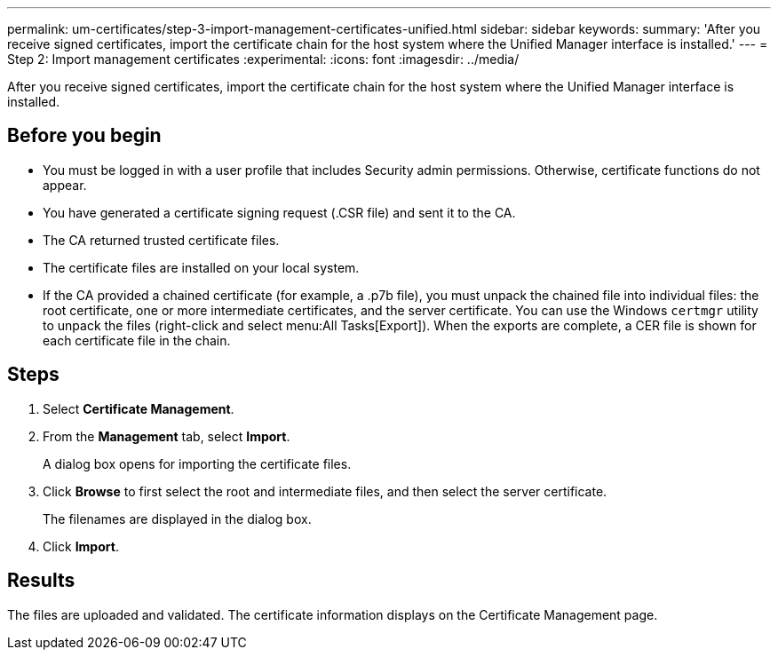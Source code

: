 ---
permalink: um-certificates/step-3-import-management-certificates-unified.html
sidebar: sidebar
keywords: 
summary: 'After you receive signed certificates, import the certificate chain for the host system where the Unified Manager interface is installed.'
---
= Step 2: Import management certificates
:experimental:
:icons: font
:imagesdir: ../media/

[.lead]
After you receive signed certificates, import the certificate chain for the host system where the Unified Manager interface is installed.

== Before you begin

* You must be logged in with a user profile that includes Security admin permissions. Otherwise, certificate functions do not appear.
* You have generated a certificate signing request (.CSR file) and sent it to the CA.
* The CA returned trusted certificate files.
* The certificate files are installed on your local system.
* If the CA provided a chained certificate (for example, a .p7b file), you must unpack the chained file into individual files: the root certificate, one or more intermediate certificates, and the server certificate. You can use the Windows `certmgr` utility to unpack the files (right-click and select menu:All Tasks[Export]). When the exports are complete, a CER file is shown for each certificate file in the chain.

== Steps

. Select *Certificate Management*.
. From the *Management* tab, select *Import*.
+
A dialog box opens for importing the certificate files.

. Click *Browse* to first select the root and intermediate files, and then select the server certificate.
+
The filenames are displayed in the dialog box.

. Click *Import*.

== Results

The files are uploaded and validated. The certificate information displays on the Certificate Management page.
